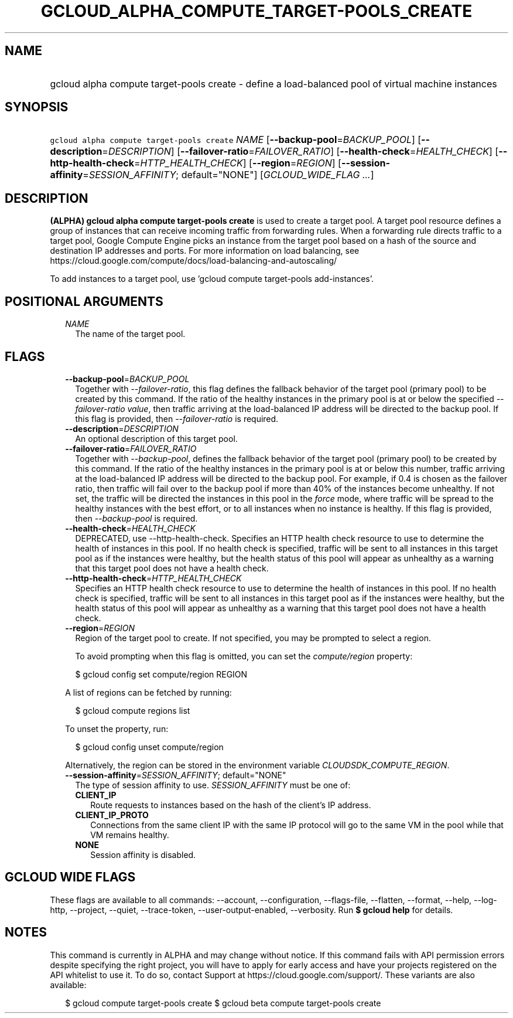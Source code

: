 
.TH "GCLOUD_ALPHA_COMPUTE_TARGET\-POOLS_CREATE" 1



.SH "NAME"
.HP
gcloud alpha compute target\-pools create \- define a load\-balanced pool of virtual machine instances



.SH "SYNOPSIS"
.HP
\f5gcloud alpha compute target\-pools create\fR \fINAME\fR [\fB\-\-backup\-pool\fR=\fIBACKUP_POOL\fR] [\fB\-\-description\fR=\fIDESCRIPTION\fR] [\fB\-\-failover\-ratio\fR=\fIFAILOVER_RATIO\fR] [\fB\-\-health\-check\fR=\fIHEALTH_CHECK\fR] [\fB\-\-http\-health\-check\fR=\fIHTTP_HEALTH_CHECK\fR] [\fB\-\-region\fR=\fIREGION\fR] [\fB\-\-session\-affinity\fR=\fISESSION_AFFINITY\fR;\ default="NONE"] [\fIGCLOUD_WIDE_FLAG\ ...\fR]



.SH "DESCRIPTION"

\fB(ALPHA)\fR \fBgcloud alpha compute target\-pools create\fR is used to create
a target pool. A target pool resource defines a group of instances that can
receive incoming traffic from forwarding rules. When a forwarding rule directs
traffic to a target pool, Google Compute Engine picks an instance from the
target pool based on a hash of the source and destination IP addresses and
ports. For more information on load balancing, see
https://cloud.google.com/compute/docs/load\-balancing\-and\-autoscaling/

To add instances to a target pool, use 'gcloud compute target\-pools
add\-instances'.



.SH "POSITIONAL ARGUMENTS"

.RS 2m
.TP 2m
\fINAME\fR
The name of the target pool.


.RE
.sp

.SH "FLAGS"

.RS 2m
.TP 2m
\fB\-\-backup\-pool\fR=\fIBACKUP_POOL\fR
Together with \f5\fI\-\-failover\-ratio\fR\fR, this flag defines the fallback
behavior of the target pool (primary pool) to be created by this command. If the
ratio of the healthy instances in the primary pool is at or below the specified
\f5\fI\-\-failover\-ratio value\fR\fR, then traffic arriving at the
load\-balanced IP address will be directed to the backup pool. If this flag is
provided, then \f5\fI\-\-failover\-ratio\fR\fR is required.

.TP 2m
\fB\-\-description\fR=\fIDESCRIPTION\fR
An optional description of this target pool.

.TP 2m
\fB\-\-failover\-ratio\fR=\fIFAILOVER_RATIO\fR
Together with \f5\fI\-\-backup\-pool\fR\fR, defines the fallback behavior of the
target pool (primary pool) to be created by this command. If the ratio of the
healthy instances in the primary pool is at or below this number, traffic
arriving at the load\-balanced IP address will be directed to the backup pool.
For example, if 0.4 is chosen as the failover ratio, then traffic will fail over
to the backup pool if more than 40% of the instances become unhealthy. If not
set, the traffic will be directed the instances in this pool in the
\f5\fIforce\fR\fR mode, where traffic will be spread to the healthy instances
with the best effort, or to all instances when no instance is healthy. If this
flag is provided, then \f5\fI\-\-backup\-pool\fR\fR is required.

.TP 2m
\fB\-\-health\-check\fR=\fIHEALTH_CHECK\fR
DEPRECATED, use \-\-http\-health\-check. Specifies an HTTP health check resource
to use to determine the health of instances in this pool. If no health check is
specified, traffic will be sent to all instances in this target pool as if the
instances were healthy, but the health status of this pool will appear as
unhealthy as a warning that this target pool does not have a health check.

.TP 2m
\fB\-\-http\-health\-check\fR=\fIHTTP_HEALTH_CHECK\fR
Specifies an HTTP health check resource to use to determine the health of
instances in this pool. If no health check is specified, traffic will be sent to
all instances in this target pool as if the instances were healthy, but the
health status of this pool will appear as unhealthy as a warning that this
target pool does not have a health check.

.TP 2m
\fB\-\-region\fR=\fIREGION\fR
Region of the target pool to create. If not specified, you may be prompted to
select a region.

To avoid prompting when this flag is omitted, you can set the
\f5\fIcompute/region\fR\fR property:

.RS 2m
$ gcloud config set compute/region REGION
.RE

A list of regions can be fetched by running:

.RS 2m
$ gcloud compute regions list
.RE

To unset the property, run:

.RS 2m
$ gcloud config unset compute/region
.RE

Alternatively, the region can be stored in the environment variable
\f5\fICLOUDSDK_COMPUTE_REGION\fR\fR.

.TP 2m
\fB\-\-session\-affinity\fR=\fISESSION_AFFINITY\fR; default="NONE"
The type of session affinity to use. \fISESSION_AFFINITY\fR must be one of:

.RS 2m
.TP 2m
\fBCLIENT_IP\fR
Route requests to instances based on the hash of the client's IP address.
.TP 2m
\fBCLIENT_IP_PROTO\fR
Connections from the same client IP with the same IP protocol will go to the
same VM in the pool while that VM remains healthy.
.TP 2m
\fBNONE\fR
Session affinity is disabled.
.RE
.sp



.RE
.sp

.SH "GCLOUD WIDE FLAGS"

These flags are available to all commands: \-\-account, \-\-configuration,
\-\-flags\-file, \-\-flatten, \-\-format, \-\-help, \-\-log\-http, \-\-project,
\-\-quiet, \-\-trace\-token, \-\-user\-output\-enabled, \-\-verbosity. Run \fB$
gcloud help\fR for details.



.SH "NOTES"

This command is currently in ALPHA and may change without notice. If this
command fails with API permission errors despite specifying the right project,
you will have to apply for early access and have your projects registered on the
API whitelist to use it. To do so, contact Support at
https://cloud.google.com/support/. These variants are also available:

.RS 2m
$ gcloud compute target\-pools create
$ gcloud beta compute target\-pools create
.RE

